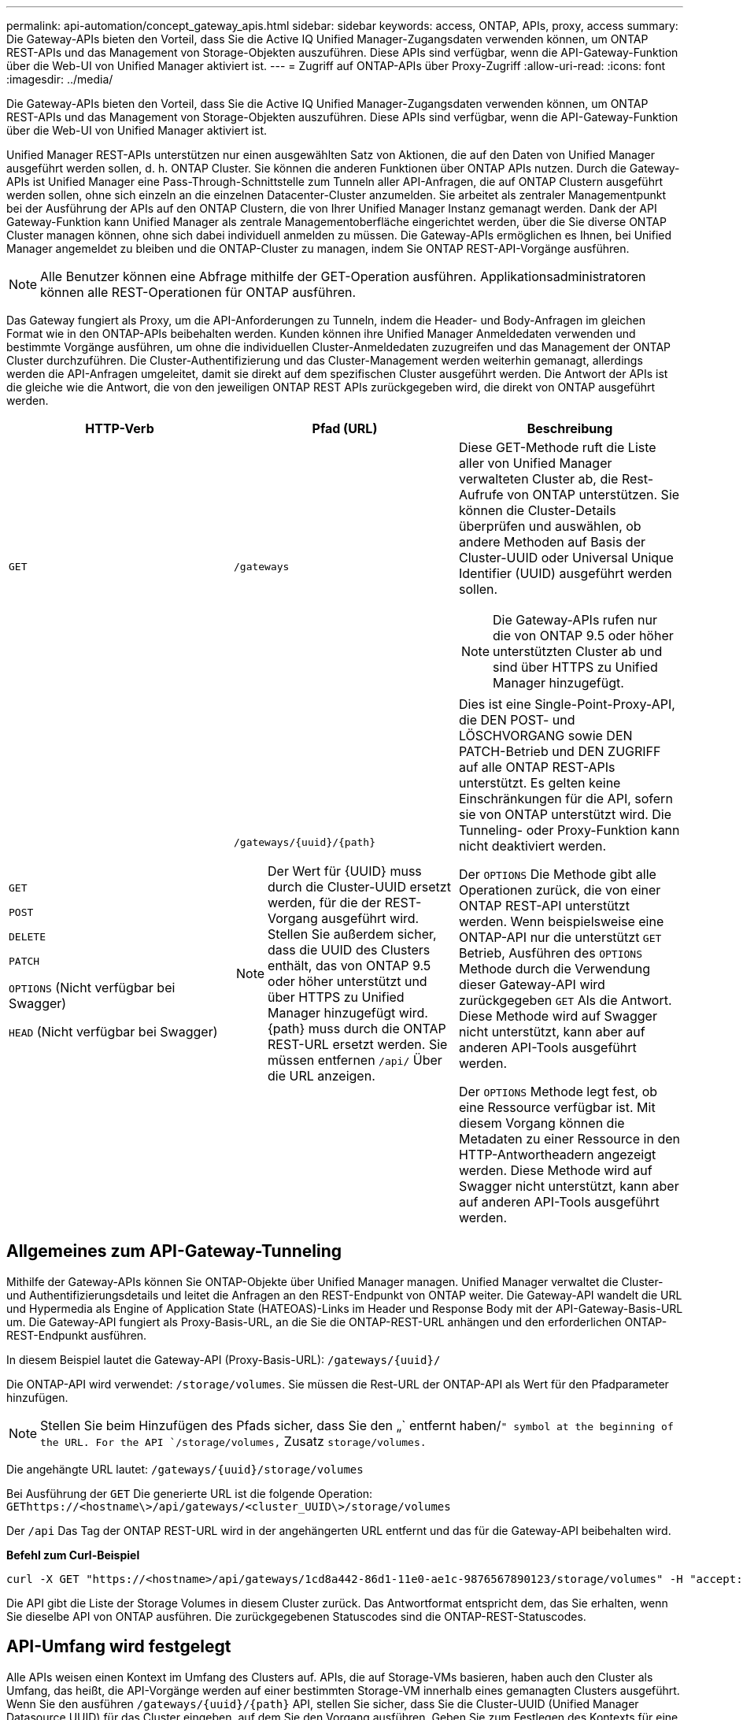 ---
permalink: api-automation/concept_gateway_apis.html 
sidebar: sidebar 
keywords: access, ONTAP, APIs, proxy, access 
summary: Die Gateway-APIs bieten den Vorteil, dass Sie die Active IQ Unified Manager-Zugangsdaten verwenden können, um ONTAP REST-APIs und das Management von Storage-Objekten auszuführen. Diese APIs sind verfügbar, wenn die API-Gateway-Funktion über die Web-UI von Unified Manager aktiviert ist. 
---
= Zugriff auf ONTAP-APIs über Proxy-Zugriff
:allow-uri-read: 
:icons: font
:imagesdir: ../media/


[role="lead"]
Die Gateway-APIs bieten den Vorteil, dass Sie die Active IQ Unified Manager-Zugangsdaten verwenden können, um ONTAP REST-APIs und das Management von Storage-Objekten auszuführen. Diese APIs sind verfügbar, wenn die API-Gateway-Funktion über die Web-UI von Unified Manager aktiviert ist.

Unified Manager REST-APIs unterstützen nur einen ausgewählten Satz von Aktionen, die auf den Daten von Unified Manager ausgeführt werden sollen, d. h. ONTAP Cluster. Sie können die anderen Funktionen über ONTAP APIs nutzen. Durch die Gateway-APIs ist Unified Manager eine Pass-Through-Schnittstelle zum Tunneln aller API-Anfragen, die auf ONTAP Clustern ausgeführt werden sollen, ohne sich einzeln an die einzelnen Datacenter-Cluster anzumelden. Sie arbeitet als zentraler Managementpunkt bei der Ausführung der APIs auf den ONTAP Clustern, die von Ihrer Unified Manager Instanz gemanagt werden. Dank der API Gateway-Funktion kann Unified Manager als zentrale Managementoberfläche eingerichtet werden, über die Sie diverse ONTAP Cluster managen können, ohne sich dabei individuell anmelden zu müssen. Die Gateway-APIs ermöglichen es Ihnen, bei Unified Manager angemeldet zu bleiben und die ONTAP-Cluster zu managen, indem Sie ONTAP REST-API-Vorgänge ausführen.

[NOTE]
====
Alle Benutzer können eine Abfrage mithilfe der GET-Operation ausführen. Applikationsadministratoren können alle REST-Operationen für ONTAP ausführen.

====
Das Gateway fungiert als Proxy, um die API-Anforderungen zu Tunneln, indem die Header- und Body-Anfragen im gleichen Format wie in den ONTAP-APIs beibehalten werden. Kunden können ihre Unified Manager Anmeldedaten verwenden und bestimmte Vorgänge ausführen, um ohne die individuellen Cluster-Anmeldedaten zuzugreifen und das Management der ONTAP Cluster durchzuführen. Die Cluster-Authentifizierung und das Cluster-Management werden weiterhin gemanagt, allerdings werden die API-Anfragen umgeleitet, damit sie direkt auf dem spezifischen Cluster ausgeführt werden. Die Antwort der APIs ist die gleiche wie die Antwort, die von den jeweiligen ONTAP REST APIs zurückgegeben wird, die direkt von ONTAP ausgeführt werden.

[cols="3*"]
|===
| HTTP-Verb | Pfad (URL) | Beschreibung 


 a| 
`GET`
 a| 
`/gateways`
 a| 
Diese GET-Methode ruft die Liste aller von Unified Manager verwalteten Cluster ab, die Rest-Aufrufe von ONTAP unterstützen. Sie können die Cluster-Details überprüfen und auswählen, ob andere Methoden auf Basis der Cluster-UUID oder Universal Unique Identifier (UUID) ausgeführt werden sollen.

[NOTE]
====
Die Gateway-APIs rufen nur die von ONTAP 9.5 oder höher unterstützten Cluster ab und sind über HTTPS zu Unified Manager hinzugefügt.

====


 a| 
`GET`

`POST`

`DELETE`

`PATCH`

`OPTIONS` (Nicht verfügbar bei Swagger)

`HEAD` (Nicht verfügbar bei Swagger)
 a| 
`/gateways/\{uuid}/\{path}`

[NOTE]
====
Der Wert für \{UUID} muss durch die Cluster-UUID ersetzt werden, für die der REST-Vorgang ausgeführt wird. Stellen Sie außerdem sicher, dass die UUID des Clusters enthält, das von ONTAP 9.5 oder höher unterstützt und über HTTPS zu Unified Manager hinzugefügt wird. \{path} muss durch die ONTAP REST-URL ersetzt werden. Sie müssen entfernen `/api/` Über die URL anzeigen.

==== a| 
Dies ist eine Single-Point-Proxy-API, die DEN POST- und LÖSCHVORGANG sowie DEN PATCH-Betrieb und DEN ZUGRIFF auf alle ONTAP REST-APIs unterstützt. Es gelten keine Einschränkungen für die API, sofern sie von ONTAP unterstützt wird. Die Tunneling- oder Proxy-Funktion kann nicht deaktiviert werden.

Der `OPTIONS` Die Methode gibt alle Operationen zurück, die von einer ONTAP REST-API unterstützt werden. Wenn beispielsweise eine ONTAP-API nur die unterstützt `GET` Betrieb, Ausführen des `OPTIONS` Methode durch die Verwendung dieser Gateway-API wird zurückgegeben `GET` Als die Antwort. Diese Methode wird auf Swagger nicht unterstützt, kann aber auf anderen API-Tools ausgeführt werden.

Der `OPTIONS` Methode legt fest, ob eine Ressource verfügbar ist. Mit diesem Vorgang können die Metadaten zu einer Ressource in den HTTP-Antwortheadern angezeigt werden. Diese Methode wird auf Swagger nicht unterstützt, kann aber auf anderen API-Tools ausgeführt werden.

|===


== Allgemeines zum API-Gateway-Tunneling

Mithilfe der Gateway-APIs können Sie ONTAP-Objekte über Unified Manager managen. Unified Manager verwaltet die Cluster- und Authentifizierungsdetails und leitet die Anfragen an den REST-Endpunkt von ONTAP weiter. Die Gateway-API wandelt die URL und Hypermedia als Engine of Application State (HATEOAS)-Links im Header und Response Body mit der API-Gateway-Basis-URL um. Die Gateway-API fungiert als Proxy-Basis-URL, an die Sie die ONTAP-REST-URL anhängen und den erforderlichen ONTAP-REST-Endpunkt ausführen.

In diesem Beispiel lautet die Gateway-API (Proxy-Basis-URL): `+/gateways/{uuid}/+`

Die ONTAP-API wird verwendet: `/storage/volumes`. Sie müssen die Rest-URL der ONTAP-API als Wert für den Pfadparameter hinzufügen.

[NOTE]
====
Stellen Sie beim Hinzufügen des Pfads sicher, dass Sie den „` entfernt haben/`" symbol at the beginning of the URL. For the API `/storage/volumes,` Zusatz `storage/volumes.`

====
Die angehängte URL lautet: `+/gateways/{uuid}/storage/volumes+`

Bei Ausführung der `GET` Die generierte URL ist die folgende Operation: `GEThttps://<hostname\>/api/gateways/<cluster_UUID\>/storage/volumes`

Der `/api` Das Tag der ONTAP REST-URL wird in der angehängerten URL entfernt und das für die Gateway-API beibehalten wird.

*Befehl zum Curl-Beispiel*

[listing]
----
curl -X GET "https://<hostname>/api/gateways/1cd8a442-86d1-11e0-ae1c-9876567890123/storage/volumes" -H "accept: application/hal+json" -H "Authorization: Basic <Base64EncodedCredentials>"
----
Die API gibt die Liste der Storage Volumes in diesem Cluster zurück. Das Antwortformat entspricht dem, das Sie erhalten, wenn Sie dieselbe API von ONTAP ausführen. Die zurückgegebenen Statuscodes sind die ONTAP-REST-Statuscodes.



== API-Umfang wird festgelegt

Alle APIs weisen einen Kontext im Umfang des Clusters auf. APIs, die auf Storage-VMs basieren, haben auch den Cluster als Umfang, das heißt, die API-Vorgänge werden auf einer bestimmten Storage-VM innerhalb eines gemanagten Clusters ausgeführt. Wenn Sie den ausführen `/gateways/\{uuid}/\{path}` API, stellen Sie sicher, dass Sie die Cluster-UUID (Unified Manager Datasource UUID) für das Cluster eingeben, auf dem Sie den Vorgang ausführen. Geben Sie zum Festlegen des Kontexts für eine bestimmte Storage-VM innerhalb dieses Clusters den Storage-VM-Schlüssel als X-Dot-SVM-UUID Parameter oder den Storage-VM-Namen als Parameter X-Dot-SVM-Name ein. Der Parameter wird als Filter im String-Header hinzugefügt und der Vorgang wird im Rahmen dieser Storage-VM innerhalb dieses Clusters ausgeführt.

*Befehl zum Curl-Beispiel*

[listing]
----
curl -X GET "https://<hostname>/api/gateways/e4f33f90-f75f-11e8-9ed9-00a098e3215f/storage/volume" -H "accept: application/hal+json" -H "X-Dot-SVM-UUID: d9c33ec0-5b61-11e9-8760-00a098e3215f"
-H "Authorization: Basic <Base64EncodedCredentials>"
----
Weitere Informationen zur Verwendung von ONTAP REST-APIs finden Sie unter https://docs.netapp.com/us-en/ontap-automation/index.html["ONTAP REST-API-AUTOMATISIERUNG"]
